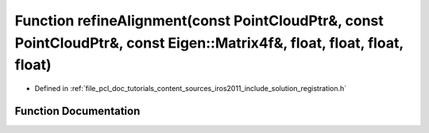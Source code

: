.. _exhale_function_doc_2tutorials_2content_2sources_2iros2011_2include_2solution_2registration_8h_1a34034b4e8ec49d72a0f63fc0b65ba061:

Function refineAlignment(const PointCloudPtr&, const PointCloudPtr&, const Eigen::Matrix4f&, float, float, float, float)
========================================================================================================================

- Defined in :ref:`file_pcl_doc_tutorials_content_sources_iros2011_include_solution_registration.h`


Function Documentation
----------------------


.. doxygenfunction:: refineAlignment(const PointCloudPtr&, const PointCloudPtr&, const Eigen::Matrix4f&, float, float, float, float)
